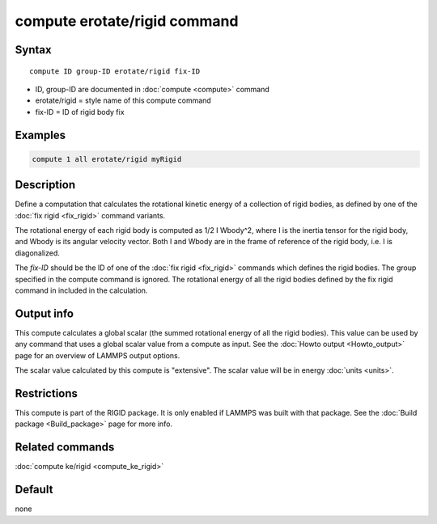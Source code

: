 .. index:: compute erotate/rigid

compute erotate/rigid command
=============================

Syntax
""""""

.. parsed-literal::

   compute ID group-ID erotate/rigid fix-ID

* ID, group-ID are documented in :doc:`compute <compute>` command
* erotate/rigid = style name of this compute command
* fix-ID = ID of rigid body fix

Examples
""""""""

.. code-block:: LAMMPS

   compute 1 all erotate/rigid myRigid

Description
"""""""""""

Define a computation that calculates the rotational kinetic energy of
a collection of rigid bodies, as defined by one of the :doc:`fix rigid <fix_rigid>` command variants.

The rotational energy of each rigid body is computed as 1/2 I Wbody\^2,
where I is the inertia tensor for the rigid body, and Wbody is its
angular velocity vector.  Both I and Wbody are in the frame of
reference of the rigid body, i.e. I is diagonalized.

The *fix-ID* should be the ID of one of the :doc:`fix rigid <fix_rigid>`
commands which defines the rigid bodies.  The group specified in the
compute command is ignored.  The rotational energy of all the rigid
bodies defined by the fix rigid command in included in the
calculation.

Output info
"""""""""""

This compute calculates a global scalar (the summed rotational energy
of all the rigid bodies).  This value can be used by any command that
uses a global scalar value from a compute as input.  See the :doc:`Howto output <Howto_output>` page for an overview of LAMMPS output
options.

The scalar value calculated by this compute is "extensive".  The
scalar value will be in energy :doc:`units <units>`.

Restrictions
""""""""""""

This compute is part of the RIGID package.  It is only enabled if
LAMMPS was built with that package.  See the :doc:`Build package <Build_package>` page for more info.

Related commands
""""""""""""""""

:doc:`compute ke/rigid <compute_ke_rigid>`

Default
"""""""

none
